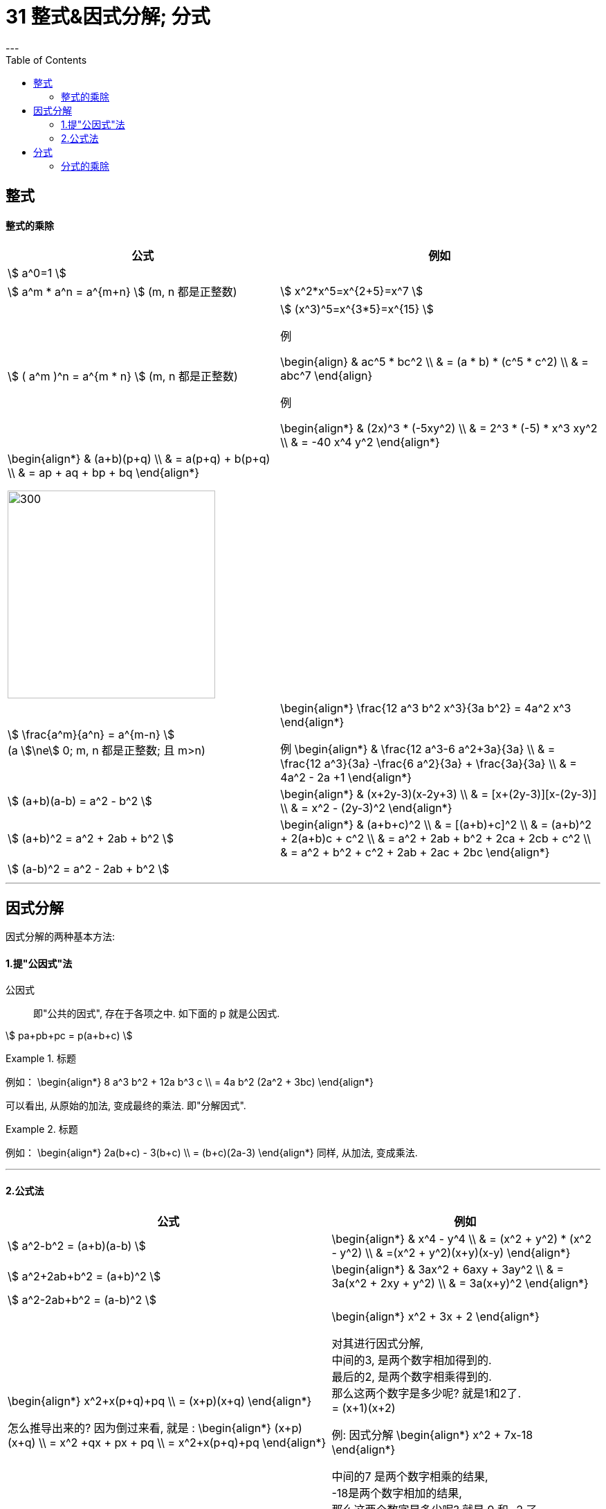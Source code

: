 
= 31 整式&因式分解; 分式
:toc:
---

== 整式

==== 整式的乘除

[options="autowidth"]
|===
|公式 |例如

|stem:[ a^0=1 ]
|

|
stem:[ a^m * a^n = a^{m+n} ]
(m, n 都是正整数)
|stem:[ x^2*x^5=x^{2+5}=x^7 ]

|
stem:[ ( a^m )^n = a^{m * n} ]
(m, n 都是正整数)
|stem:[ (x^3)^5=x^{3*5}=x^{15} ]

例

\begin{align}
& ac^5 * bc^2 \\
& = (a * b) * (c^5 * c^2) \\
& = abc^7
\end{align}

例

\begin{align*}
& (2x)^3 * (-5xy^2) \\
& = 2^3 * (-5) * x^3 xy^2 \\
& = -40 x^4 y^2
\end{align*}

|\begin{align*}
& (a+b)(p+q)  \\
& = a(p+q) + b(p+q) \\
& = ap + aq + bp + bq
\end{align*}

image:img_math/math_2.png[300,300]
|

|stem:[ \frac{a^m}{a^n} = a^{m-n} ] +
(a stem:[\ne] 0; m, n 都是正整数; 且 m>n)
|\begin{align*}
\frac{12 a^3 b^2 x^3}{3a b^2} = 4a^2 x^3
\end{align*}

例
\begin{align*}
& \frac{12 a^3-6 a^2+3a}{3a}  \\
& = \frac{12 a^3}{3a} -\frac{6 a^2}{3a} + \frac{3a}{3a}  \\
& = 4a^2 - 2a +1
\end{align*}

|stem:[ (a+b)(a-b) = a^2 - b^2 ]
|\begin{align*}
& (x+2y-3)(x-2y+3) \\
& = [x+(2y-3)][x-(2y-3)] \\
& = x^2 - (2y-3)^2
\end{align*}

|stem:[ (a+b)^2 = a^2 + 2ab + b^2 ]
|\begin{align*}
& (a+b+c)^2 \\
& = [(a+b)+c]^2 \\
& = (a+b)^2 + 2(a+b)c + c^2 \\
& = a^2 + 2ab + b^2 + 2ca + 2cb + c^2 \\
& = a^2 + b^2 + c^2 + 2ab + 2ac + 2bc
\end{align*}

|stem:[ (a-b)^2 = a^2 - 2ab + b^2 ]
|

|===

---

== 因式分解

因式分解的两种基本方法:

==== 1.提"公因式"法

公因式::
即"公共的因式", 存在于各项之中. 如下面的 p 就是公因式.

stem:[ pa+pb+pc = p(a+b+c) ]

.标题
====
例如：
\begin{align*}
8 a^3 b^2 + 12a b^3 c \\
= 4a b^2 (2a^2 + 3bc)
\end{align*}

可以看出, 从原始的加法, 变成最终的乘法. 即"分解因式".
====


.标题
====
例如：
\begin{align*}
2a(b+c) - 3(b+c) \\
= (b+c)(2a-3)
\end{align*}
同样, 从加法, 变成乘法.
====

---

==== 2.公式法

[options="autowidth"]
|===
|公式 |例如

|stem:[ a^2-b^2 = (a+b)(a-b) ]
|\begin{align*}
& x^4 - y^4 \\
& = (x^2 + y^2) * (x^2 - y^2) \\
& =(x^2 + y^2)(x+y)(x-y)
\end{align*}

|stem:[ a^2+2ab+b^2 = (a+b)^2 ]
|\begin{align*}
& 3ax^2 + 6axy + 3ay^2 \\
& = 3a(x^2 + 2xy + y^2) \\
& = 3a(x+y)^2
\end{align*}

|stem:[ a^2-2ab+b^2 = (a-b)^2 ]
|


|\begin{align*}
x^2+x(p+q)+pq \\
= (x+p)(x+q)
\end{align*}

怎么推导出来的? 因为倒过来看, 就是 :
\begin{align*}
(x+p)(x+q) \\
= x^2 +qx + px + pq \\
= x^2+x(p+q)+pq
\end{align*}
|\begin{align*}
x^2 + 3x + 2
\end{align*}

对其进行因式分解,  +
中间的3, 是两个数字相加得到的.  +
最后的2, 是两个数字相乘得到的.  +
那么这两个数字是多少呢? 就是1和2了.  +
= (x+1)(x+2)

例:  因式分解
\begin{align*}
x^2 + 7x-18
\end{align*}

中间的7 是两个数字相乘的结果,  +
-18是两个数字相加的结果, +
那么这两个数字是多少呢? 就是 9 和 -2 了.  +
所以, 因式分解的结果就是 : (x+9)(x-2)

|===

---

== 分式

==== 分式的乘除




---


